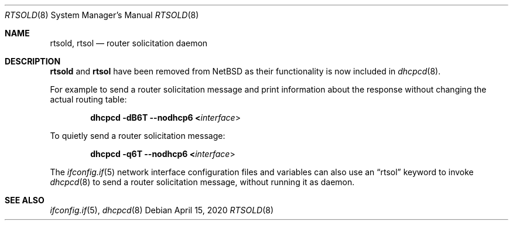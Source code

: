 .\"	$NetBSD: rtsold.8,v 1.36.8.1 2020/04/23 13:59:32 martin Exp $
.\"	$KAME: rtsold.8,v 1.17 2001/07/09 22:30:37 itojun Exp $
.\"
.\" Copyright (C) 1995, 1996, 1997, and 1998 WIDE Project.
.\" All rights reserved.
.\"
.\" Redistribution and use in source and binary forms, with or without
.\" modification, are permitted provided that the following conditions
.\" are met:
.\" 1. Redistributions of source code must retain the above copyright
.\"    notice, this list of conditions and the following disclaimer.
.\" 2. Redistributions in binary form must reproduce the above copyright
.\"    notice, this list of conditions and the following disclaimer in the
.\"    documentation and/or other materials provided with the distribution.
.\" 3. Neither the name of the project nor the names of its contributors
.\"    may be used to endorse or promote products derived from this software
.\"    without specific prior written permission.
.\"
.\" THIS SOFTWARE IS PROVIDED BY THE PROJECT AND CONTRIBUTORS ``AS IS'' AND
.\" ANY EXPRESS OR IMPLIED WARRANTIES, INCLUDING, BUT NOT LIMITED TO, THE
.\" IMPLIED WARRANTIES OF MERCHANTABILITY AND FITNESS FOR A PARTICULAR PURPOSE
.\" ARE DISCLAIMED.  IN NO EVENT SHALL THE PROJECT OR CONTRIBUTORS BE LIABLE
.\" FOR ANY DIRECT, INDIRECT, INCIDENTAL, SPECIAL, EXEMPLARY, OR CONSEQUENTIAL
.\" DAMAGES (INCLUDING, BUT NOT LIMITED TO, PROCUREMENT OF SUBSTITUTE GOODS
.\" OR SERVICES; LOSS OF USE, DATA, OR PROFITS; OR BUSINESS INTERRUPTION)
.\" HOWEVER CAUSED AND ON ANY THEORY OF LIABILITY, WHETHER IN CONTRACT, STRICT
.\" LIABILITY, OR TORT (INCLUDING NEGLIGENCE OR OTHERWISE) ARISING IN ANY WAY
.\" OUT OF THE USE OF THIS SOFTWARE, EVEN IF ADVISED OF THE POSSIBILITY OF
.\" SUCH DAMAGE.
.\"
.Dd April 15, 2020
.Dt RTSOLD 8
.Os
.\"
.Sh NAME
.Nm rtsold ,
.Nm rtsol
.Nd router solicitation daemon
.\"
.Sh DESCRIPTION
.Nm
and
.Nm rtsol
have been removed from
.Nx
as their functionality is now included in
.Xr dhcpcd 8 .
.Pp
For example to send a router solicitation message and print information
about the response without changing the actual routing table:
.Pp
.Dl dhcpcd -dB6T --nodhcp6 < Ns Ar interface Ns \^>
.Pp
To quietly send a router solicitation message:
.Pp
.Dl dhcpcd -q6T --nodhcp6 < Ns Ar interface Ns \^>
.Pp
The
.Xr ifconfig.if 5
network interface configuration files and variables can also use an
.Dq rtsol
keyword to invoke
.Xr dhcpcd 8
to send a router solicitation message, without running it as daemon.
.\"
.Sh SEE ALSO
.Xr ifconfig.if 5 ,
.Xr dhcpcd 8
